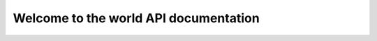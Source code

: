 Welcome to the world API documentation
======================================

.. doxygenfunction:: world

.. doxygenfunction:: answer
